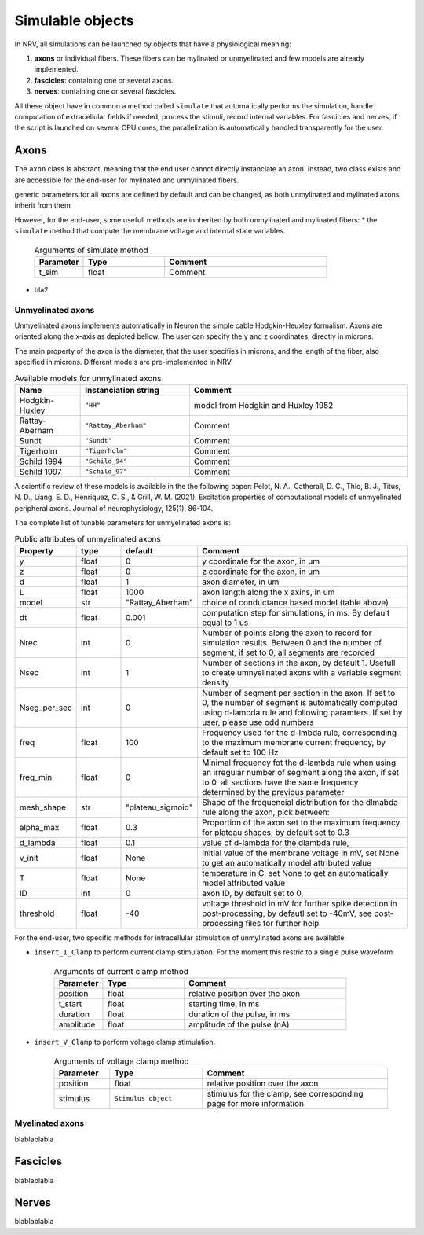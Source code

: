=================
Simulable objects
=================

In NRV, all simulations can be launched by objects that have a physiological meaning:

1. **axons** or individual fibers. These fibers can be mylinated or unmyelinated and few models are already implemented.
2. **fascicles**: containing one or several axons. 
3. **nerves**: containing one or several fascicles.

All these object have in common a method called ``simulate`` that automatically performs the simulation, handle computation of extracellular fields if needed, process the stimuli, record internal variables. For fascicles and nerves, if the script is launched on several CPU cores, the parallelization is automatically handled transparently for the user.

Axons
=====

The ``axon`` class is abstract, meaning that the end user cannot directly instanciate an axon. Instead, two class exists and are accessible for the end-user for mylinated and unmylinated fibers.

generic parameters for all axons are defined by default and can be changed, as both unmylinated and mylinated axons inherit from them

However, for the end-user, some usefull methods are innherited by both unmylinated and mylinated fibers:
* the ``simulate`` method that compute the membrane voltage and internal state variables.
    .. list-table:: Arguments of simulate method
       :widths: 15 25 50
       :header-rows: 1

       * - Parameter
         - Type
         - Comment
       * - t_sim
         - float
         - Comment



* bla2

Unmyelinated axons
------------------

Unmyelinated axons implements automatically in Neuron the simple cable Hodgkin-Heuxley formalism. Axons are oriented along the x-axis as depicted bellow. The user can specify the y and z coordinates, directly in microns.

.. image:: ../images/unmyelinated.png

The main property of the axon is the diameter, that the user specifies in microns, and the length of the fiber, also specified in microns. Different models are pre-implemented in NRV:

.. list-table:: Available models for unmylinated axons
   :widths: 15 25 50
   :header-rows: 1

   * - Name
     - Instanciation string
     - Comment
   * - Hodgkin-Huxley
     - ``"HH"``
     - model from Hodgkin and Huxley 1952
   * - Rattay-Aberham
     - ``"Rattay_Aberham"``
     - Comment
   * - Sundt
     - ``"Sundt"``
     - Comment
   * - Tigerholm
     - ``"Tigerholm"``
     - Comment
   * - Schild 1994
     - ``"Schild_94"``
     - Comment
   * - Schild 1997
     - ``"Schild_97"``
     - Comment

A scientific review of these models is available in the the following paper:
Pelot, N. A., Catherall, D. C., Thio, B. J., Titus, N. D., Liang, E. D., Henriquez, C. S., & Grill, W. M. (2021). Excitation properties of computational models of unmyelinated peripheral axons. Journal of neurophysiology, 125(1), 86-104.

The complete list of tunable parameters for unmyelinated axons is:

.. list-table:: Public attributes of unmyelinated axons
   :widths: 10 10 10 50
   :header-rows: 1

   * - Property
     - type
     - default
     - Comment

   * - y 
     - float
     - 0
     - y coordinate for the axon, in um
   * - z
     - float
     - 0
     - z coordinate for the axon, in um
   * - d
     - float
     - 1
     - axon diameter, in um
   * - L
     - float
     - 1000
     - axon length along the x axins, in um
   * - model
     - str
     - "Rattay_Aberham"
     - choice of conductance based model (table above)
   * - dt
     - float
     - 0.001
     - computation step for simulations, in ms. By default equal to 1 us
   * - Nrec
     - int
     - 0
     - Number of points along the axon to record for simulation results. Between 0 and the number of segment, if set to 0, all segments are recorded
   * - Nsec
     - int
     - 1
     - Number of sections in the axon, by default 1. Usefull to create umnyelinated axons with a variable segment density
   * - Nseg_per_sec
     - int
     - 0
     - Number of segment per section in the axon. If set to 0, the number of segment is automatically computed using d-lambda rule and following paramters. If set by user, please use odd numbers
   * - freq
     - float
     - 100
     - Frequency used for the d-lmbda rule, corresponding to the maximum membrane current frequency, by default set to 100 Hz
   * - freq_min
     - float
     - 0
     - Minimal frequency fot the d-lambda rule when using an irregular number of segment along the axon, if set to 0, all sections have the same frequency determined by the previous parameter
   * - mesh_shape
     - str
     - "plateau_sigmoid"
     - Shape of the frequencial distribution for the dlmabda rule along the axon, pick between:
   * - alpha_max
     - float
     - 0.3
     - Proportion of the axon set to the maximum frequency for plateau shapes, by default set to 0.3
   * - d_lambda
     - float
     - 0.1
     - value of d-lambda for the dlambda rule,
   * - v_init
     - float
     - None
     - Initial value of the membrane voltage in mV, set None to get an automatically model attributed value
   * - T
     - float
     - None
     - temperature in C, set None to get an automatically model attributed value
   * - ID
     - int
     - 0
     - axon ID, by default set to 0,
   * - threshold
     - float
     - -40
     - voltage threshold in mV for further spike detection in post-processing, by defautl set to -40mV, see post-processing files for further help

For the end-user, two specific methods for intracellular stimulation of unmylinated axons are available:

* ``insert_I_Clamp`` to perform current clamp stimulation. For the moment this restric to a single pulse waveform

    .. list-table:: Arguments of current clamp method
       :widths: 15 25 50
       :header-rows: 1

       * - Parameter
         - Type
         - Comment
       * - position
         - float
         - relative position over the axon
       * - t_start
         - float
         - starting time, in ms
       * - duration
         - float
         - duration of the pulse, in ms
       * - amplitude
         - float
         - amplitude of the pulse (nA)


* ``insert_V_Clamp`` to perform voltage clamp stimulation.

    .. list-table:: Arguments of voltage clamp method
       :widths: 15 25 50
       :header-rows: 1

       * - Parameter
         - Type
         - Comment
       * - position
         - float
         - relative position over the axon
       * - stimulus
         - ``Stimulus object``
         - stimulus for the clamp, see corresponding page for more information


Myelinated axons
----------------

blablablabla

Fascicles
=========

blablablabla

Nerves
======

blablablabla
